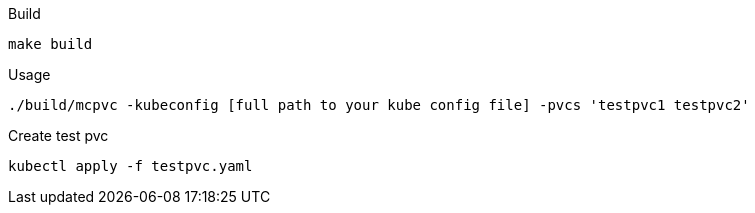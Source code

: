 .Build
`make build`

.Usage
`./build/mcpvc -kubeconfig [full path to your kube config file] -pvcs 'testpvc1 testpvc2'`

.Create test pvc
`kubectl apply -f testpvc.yaml`